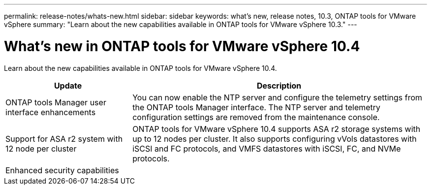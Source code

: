 ---
permalink: release-notes/whats-new.html
sidebar: sidebar
keywords: what's new, release notes, 10.3, ONTAP tools for VMware vSphere
summary: "Learn about the new capabilities available in ONTAP tools for VMware vSphere 10.3."
---

= What's new in ONTAP tools for VMware vSphere 10.4

[.lead]
Learn about the new capabilities available in ONTAP tools for VMware vSphere 10.4.

[cols="30%,70%",options="header"]
|===
| Update | Description
a|ONTAP tools Manager user interface enhancements
a|You can now enable the NTP server and configure the telemetry settings from the ONTAP tools Manager interface. The NTP server and telemetry configuration settings are removed from the maintenance console.

|Support for ASA r2 system with 12 node per cluster
|ONTAP tools for VMware vSphere 10.4 supports ASA r2 storage systems with up to 12 nodes per cluster. It also supports configuring vVols datastores with iSCSI and FC protocols, and VMFS datastores with iSCSI, FC, and NVMe protocols.

|Enhanced security capabilities
|

|===



